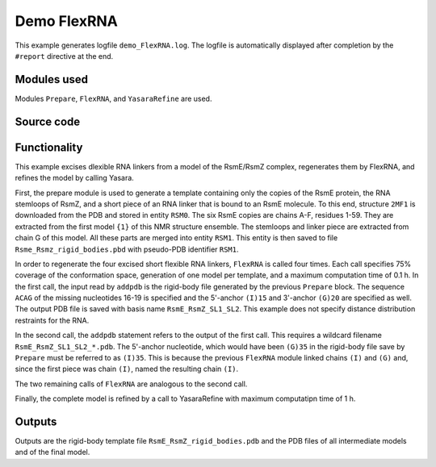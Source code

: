 .. _demo_FlexRNA:

Demo FlexRNA
==========================

This example generates logfile ``demo_FlexRNA.log``. The logfile is automatically displayed after completion by the ``#report`` directive at the end.

Modules used
---------------------------------

Modules ``Prepare``, ``FlexRNA``, and ``YasaraRefine`` are used.

Source code
------------

.. literalinclude :: ..\..\example_set\demo_FlexRNA.mcx
   :language: matlabsession


Functionality
---------------------------------

This example excises dlexible RNA linkers from a model of the RsmE/RsmZ complex, regenerates them by FlexRNA, and refines the model by calling Yasara.   

First, the prepare module is used to generate a template containing only the copies of the RsmE protein, the RNA stemloops of RsmZ, and a short piece of an RNA linker that is bound to an RsmE molecule.
To this end, structure ``2MF1`` is downloaded from the PDB and stored in entity ``RSM0``. The six RsmE copies are chains A-F, residues 1-59. They are extracted from the first model ``{1}`` of this NMR structure ensemble.
The stemloops and linker piece are extracted from chain G of this model. All these parts are merged into entity ``RSM1``. This entity is then saved to file ``Rsme_Rsmz_rigid_bodies.pbd`` with pseudo-PDB identifier ``RSM1``.

In order to regenerate the four excised short flexible RNA linkers, ``FlexRNA`` is called four times. Each call specifies 75% coverage of the conformation space, generation of one model per template, and a maximum computation time of 0.1 h. 
In the first call, the input read by ``addpdb`` is the rigid-body file generated by the previous ``Prepare`` block.
The sequence ``ACAG`` of the missing nucleotides 16-19 is specified and the 5'-anchor ``(I)15`` and 3'-anchor ``(G)20`` are specified as well.
The output PDB file is saved with basis name ``RsmE_RsmZ_SL1_SL2``. This example does not specify distance distribution restraints for the RNA.

In the second call, the ``addpdb`` statement refers to the output of the first call. This requires a wildcard filename ``RsmE_RsmZ_SL1_SL2_*.pdb``.
The 5'-anchor nucleotide, which would have been ``(G)35`` in the rigid-body file save by ``Prepare`` must be referred to as ``(I)35``.
This is because the previous ``FlexRNA`` module linked chains ``(I)`` and ``(G)`` and, since the first piece was chain ``(I)``, named the resulting chain ``(I)``.

The two remaining calls of ``FlexRNA`` are analogous to the second call.

Finally, the complete model is refined by a call to YasaraRefine with maximum computatipn time of 1 h.


Outputs
---------------------------------

Outputs are the rigid-body template file ``RsmE_RsmZ_rigid_bodies.pdb`` and the PDB files of all intermediate models and of the final model.